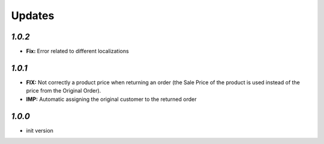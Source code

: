 .. _changelog:

Updates
=======

`1.0.2`
-------

- **Fix:** Error related to different localizations

`1.0.1`
-------

- **FIX:** Not correctly a product price when returning an order (the Sale Price of the product is used instead of the price from the Original Order).
- **IMP:** Automatic assigning the original customer to the returned order

`1.0.0`
-------

- init version
